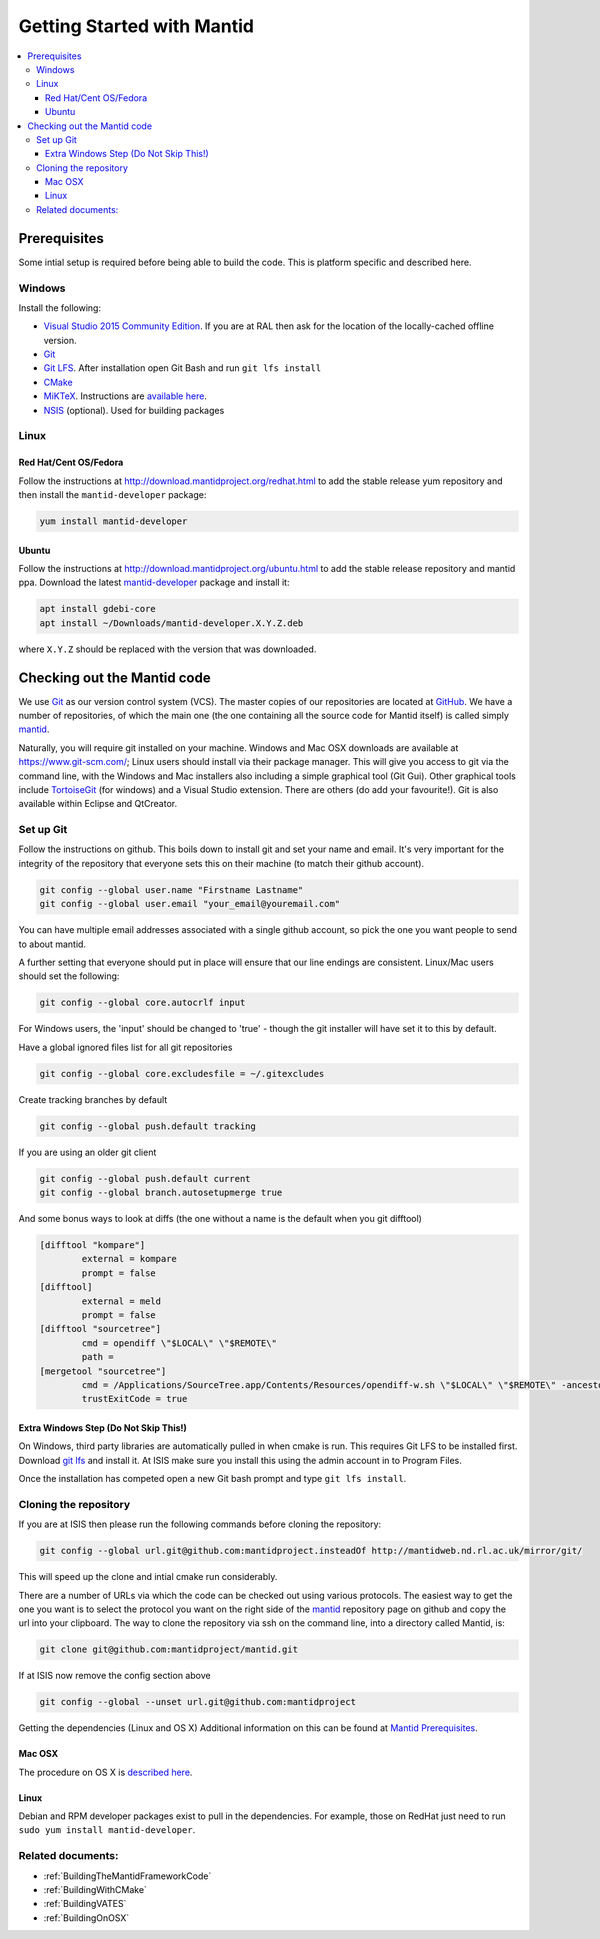 .. _GettingStartedWithMantid:

===========================
Getting Started with Mantid
===========================

.. contents::
  :local:

Prerequisites
#############

Some intial setup is required before being able to build the code. This is platform
specific and described here.

Windows
-------

Install the following:

* `Visual Studio 2015 Community Edition <https://go.microsoft.com/fwlink/?LinkId=532606&clcid=0x409>`_. If you are at RAL then
  ask for the location of the locally-cached offline version.
* `Git <https://git-scm.com/>`_
* `Git LFS <https://git-lfs.github.com/>`_. After installation open Git Bash and run ``git lfs install``

* `CMake <https://cmake.org/download/>`_
* `MiKTeX <https://miktex.org/download>`_. Instructions are
  `available here <https://miktex.org/howto/install-miktex>`_.
* `NSIS <http://nsis.sourceforge.net/Download>`_ (optional). Used for building packages

Linux
-----

Red Hat/Cent OS/Fedora
^^^^^^^^^^^^^^^^^^^^^^

Follow the instructions at http://download.mantidproject.org/redhat.html to add the
stable release yum repository and then install the ``mantid-developer`` package:

.. code-block:: sh

   yum install mantid-developer

Ubuntu
^^^^^^

Follow the instructions at http://download.mantidproject.org/ubuntu.html to add the
stable release repository and mantid ppa. Download the latest
`mantid-developer <https://sourceforge.net/projects/mantid/files/developer>`_
package and install it:

.. code-block:: sh

   apt install gdebi-core
   apt install ~/Downloads/mantid-developer.X.Y.Z.deb

where ``X.Y.Z`` should be replaced with the version that was downloaded.


Checking out the Mantid code
############################
We use `Git`_ as our version control system (VCS). The master copies of our repositories are located at `GitHub <http://github.com/mantidproject>`_. We have a number of repositories, of which the main one (the one containing all the source code for Mantid itself) is called simply `mantid <http://github.com/mantidproject/mantid>`_.

Naturally, you will require git installed on your machine. Windows and Mac OSX downloads are available at https://www.git-scm.com/; Linux users should install via their package manager. This will give you access to git via the command line, with the Windows and Mac installers also including a simple graphical tool (Git Gui). Other graphical tools include `TortoiseGit <http://code.google.com/p/tortoisegit/>`_ (for windows) and a Visual Studio extension. There are others (do add your favourite!). Git is also available within Eclipse and QtCreator.

Set up Git
----------
Follow the instructions on github. This boils down to install git and set your name and email. It's very important for the integrity of the repository that everyone sets this on their machine (to match their github account).

.. code-block:: sh

    git config --global user.name "Firstname Lastname"
    git config --global user.email "your_email@youremail.com"

You can have multiple email addresses associated with a single github account, so pick the one you want people to send to about mantid.

A further setting that everyone should put in place will ensure that our line endings are consistent. Linux/Mac users should set the following:

.. code-block:: sh

    git config --global core.autocrlf input

For Windows users, the 'input' should be changed to 'true' - though the git installer will have set it to this by default.

Have a global ignored files list for all git repositories

.. code-block:: sh

    git config --global core.excludesfile = ~/.gitexcludes

Create tracking branches by default

.. code-block:: sh

    git config --global push.default tracking

If you are using an older git client

.. code-block:: sh

    git config --global push.default current
    git config --global branch.autosetupmerge true

And some bonus ways to look at diffs (the one without a name is the default when you git difftool)

.. code-block:: sh

    [difftool "kompare"]
            external = kompare
            prompt = false
    [difftool]
            external = meld
            prompt = false
    [difftool "sourcetree"]
            cmd = opendiff \"$LOCAL\" \"$REMOTE\"
            path = 
    [mergetool "sourcetree"]
            cmd = /Applications/SourceTree.app/Contents/Resources/opendiff-w.sh \"$LOCAL\" \"$REMOTE\" -ancestor \"$BASE\" -merge \"$MERGED\"
            trustExitCode = true

Extra Windows Step (Do Not Skip This!)
^^^^^^^^^^^^^^^^^^^^^^^^^^^^^^^^^^^^^^
On Windows, third party libraries are automatically pulled in when cmake is run. This requires Git LFS to be installed first. Download `git lfs <https://git-lfs.github.com/>`_ and install it. At ISIS make sure you install this using the admin account in to Program Files.

Once the installation has competed open a new Git bash prompt and type ``git lfs install``.

Cloning the repository
----------------------
If you are at ISIS then please run the following commands before cloning the repository:

.. code-block:: sh

    git config --global url.git@github.com:mantidproject.insteadOf http://mantidweb.nd.rl.ac.uk/mirror/git/

This will speed up the clone and intial cmake run considerably.

There are a number of URLs via which the code can be checked out using various protocols. The easiest way to get the one you want is to select the protocol you want on the right side of the `mantid <http://github.com/mantidproject/mantid>`_ repository page on github and copy the url into your clipboard. The way to clone the repository via ssh on the command line, into a directory called Mantid, is:

.. code-block:: sh

    git clone git@github.com:mantidproject/mantid.git

If at ISIS now remove the config section above

.. code-block:: sh

    git config --global --unset url.git@github.com:mantidproject

Getting the dependencies (Linux and OS X)
Additional information on this can be found at `Mantid Prerequisites <http://www.mantidproject.org/Mantid_Prerequisites>`_.

Mac OSX
^^^^^^^
The procedure on OS X is `described here <https://github.com/mantidproject/mantid/wiki/Build-environment-setup-on-OS-X-10.12-Sierra>`_.

Linux
^^^^^
Debian and RPM developer packages exist to pull in the dependencies.
For example, those on RedHat just need to run ``sudo yum install mantid-developer``.




Related documents:
------------------

* :ref:`BuildingTheMantidFrameworkCode`
* :ref:`BuildingWithCMake`
* :ref:`BuildingVATES`
* :ref:`BuildingOnOSX`
